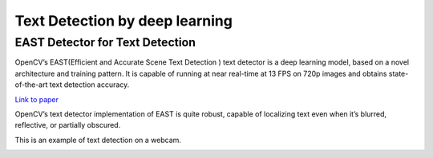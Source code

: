 Text Detection by deep learning
=============================

EAST Detector for Text Detection
------------------------------------

OpenCV’s EAST(Efficient and Accurate Scene Text Detection ) text detector is a deep learning model, based on a novel architecture and training pattern. It is capable of running at near real-time at 13 FPS on 720p images and obtains state-of-the-art text detection accuracy.

`Link to paper <https://arxiv.org/pdf/1704.03155.pdf>`_

OpenCV’s text detector implementation of EAST is quite robust, capable of localizing text even when it’s blurred, reflective, or partially obscured.


..  image:: res/text_detection.png

This is an example of text detection on a webcam.

..  image:: res/text_detection_video.gif